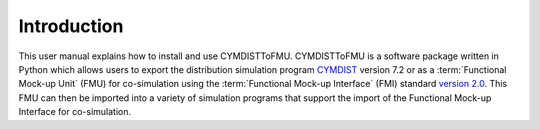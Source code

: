 .. highlight:: rest

.. _introduction:

Introduction
============
This user manual explains how to install and use CYMDISTToFMU.
CYMDISTToFMU is a software package written in Python which allows 
users to export the distribution simulation program `CYMDIST <http://www.cyme.com>`_ version 7.2 
or as a :term:`Functional Mock-up Unit` (FMU) for co-simulation 
using the :term:`Functional Mock-up Interface` (FMI) 
standard `version 2.0 <https://svn.modelica.org/fmi/branches/public/specifications/v2.0/FMI_for_ModelExchange_and_CoSimulation_v2.0.pdf>`_.
This FMU can then be imported into a variety of simulation programs 
that support the import of the Functional Mock-up Interface for co-simulation.

